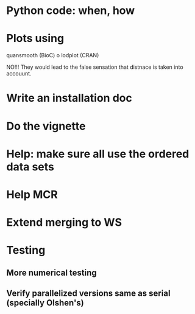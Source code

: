 * Python code: when, how

* Plots using
  quansmooth (BioC) o lodplot (CRAN) 

  NO!!! They would lead to the false
  sensation that distnace is taken into accouunt.

* Write an installation doc

* Do the vignette

* Help: make sure all use the ordered data sets

* Help MCR

* Extend merging to WS

* Testing
** More numerical testing
** Verify parallelized versions same as serial (specially Olshen's)